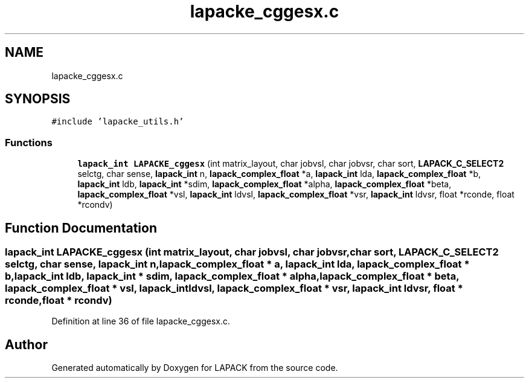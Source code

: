 .TH "lapacke_cggesx.c" 3 "Tue Nov 14 2017" "Version 3.8.0" "LAPACK" \" -*- nroff -*-
.ad l
.nh
.SH NAME
lapacke_cggesx.c
.SH SYNOPSIS
.br
.PP
\fC#include 'lapacke_utils\&.h'\fP
.br

.SS "Functions"

.in +1c
.ti -1c
.RI "\fBlapack_int\fP \fBLAPACKE_cggesx\fP (int matrix_layout, char jobvsl, char jobvsr, char sort, \fBLAPACK_C_SELECT2\fP selctg, char sense, \fBlapack_int\fP n, \fBlapack_complex_float\fP *a, \fBlapack_int\fP lda, \fBlapack_complex_float\fP *b, \fBlapack_int\fP ldb, \fBlapack_int\fP *sdim, \fBlapack_complex_float\fP *alpha, \fBlapack_complex_float\fP *beta, \fBlapack_complex_float\fP *vsl, \fBlapack_int\fP ldvsl, \fBlapack_complex_float\fP *vsr, \fBlapack_int\fP ldvsr, float *rconde, float *rcondv)"
.br
.in -1c
.SH "Function Documentation"
.PP 
.SS "\fBlapack_int\fP LAPACKE_cggesx (int matrix_layout, char jobvsl, char jobvsr, char sort, \fBLAPACK_C_SELECT2\fP selctg, char sense, \fBlapack_int\fP n, \fBlapack_complex_float\fP * a, \fBlapack_int\fP lda, \fBlapack_complex_float\fP * b, \fBlapack_int\fP ldb, \fBlapack_int\fP * sdim, \fBlapack_complex_float\fP * alpha, \fBlapack_complex_float\fP * beta, \fBlapack_complex_float\fP * vsl, \fBlapack_int\fP ldvsl, \fBlapack_complex_float\fP * vsr, \fBlapack_int\fP ldvsr, float * rconde, float * rcondv)"

.PP
Definition at line 36 of file lapacke_cggesx\&.c\&.
.SH "Author"
.PP 
Generated automatically by Doxygen for LAPACK from the source code\&.
